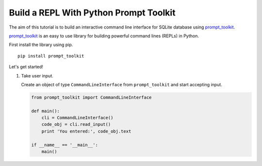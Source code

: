Build a REPL With Python Prompt Toolkit
'''''''''''''''''''''''''''''''''''''''

The aim of this tutorial is to build an interactive command line interface for
SQLite database using prompt_toolkit_.

prompt_toolkit_ is an easy to use library for building powerful command
lines (REPLs) in Python.

.. _prompt_toolkit: https://github.com/jonathanslenders/python-prompt-toolkit

First install the library using pip.

::

    pip install prompt_toolkit


Let's get started!

#. Take user input.

   Create an object of type ``CommandLineInterface`` from ``prompt_toolkit`` and start accepting input.

   .. code:: python

       from prompt_toolkit import CommandLineInterface

       def main():
           cli = CommandLineInterface()
           code_obj = cli.read_input()
           print 'You entered:', code_obj.text

       if __name__ == '__main__':
           main()

